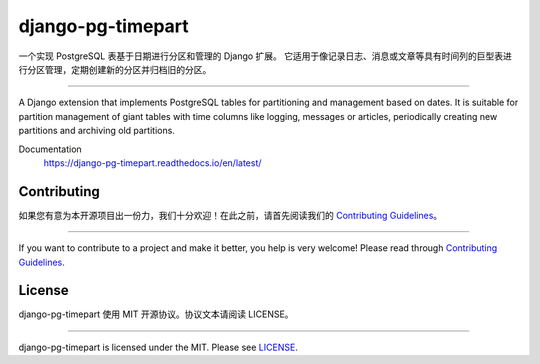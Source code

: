 django-pg-timepart
==================
.. image:: https://img.shields.io/badge/License-MIT-orange.svg?style=flat-square
   :target: https://raw.githubusercontent.com/chaitin/django-partitioning/master/LICENSE
.. image:: https://img.shields.io/badge/Django-2.0_2.1-green.svg?style=flat-square&logo=django
   :target: https://www.djangoproject.com/
.. image:: https://img.shields.io/badge/PostgreSQL-11-lightgrey.svg?style=flat-square&logo=postgresql
   :target: https://www.postgresql.org/

一个实现 PostgreSQL 表基于日期进行分区和管理的 Django 扩展。
它适用于像记录日志、消息或文章等具有时间列的巨型表进行分区管理，定期创建新的分区并归档旧的分区。

----

A Django extension that implements PostgreSQL tables for partitioning and management based on dates.
It is suitable for partition management of giant tables with time columns like logging, messages or articles,
periodically creating new partitions and archiving old partitions.

Documentation
  https://django-pg-timepart.readthedocs.io/en/latest/

Contributing
------------

如果您有意为本开源项目出一份力，我们十分欢迎！在此之前，请首先阅读我们的 `Contributing Guidelines <https://raw.githubusercontent.com/chaitin/django-partitioning/master/CONTRIBUTING>`__。

----

If you want to contribute to a project and make it better, you help is very welcome!
Please read through `Contributing Guidelines <https://raw.githubusercontent.com/chaitin/django-pg-timepart/master/CONTRIBUTING>`__.

License
-------

django-pg-timepart 使用 MIT 开源协议。协议文本请阅读 LICENSE。

----

django-pg-timepart is licensed under the MIT. Please see `LICENSE <https://raw.githubusercontent.com/chaitin/django-pg-timepart/master/LICENSE>`_.
